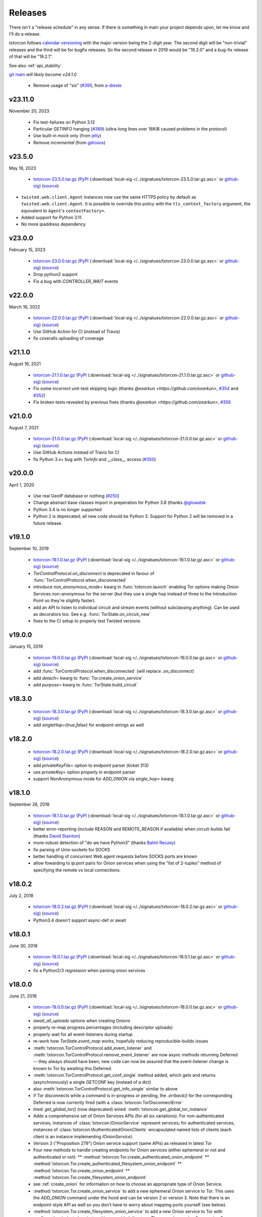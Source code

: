 .. _releases:

Releases
========

There isn't a "release schedule" in any sense. If there is something
in main your project depends upon, let me know and I'll do a
release.

txtorcon follows `calendar versioning <http://calver.org/>`_ with the
major version being the 2-digit year. The second digit will be
"non-trivial" releases and the third will be for bugfix releases. So
the second release in 2019 would be "19.2.0" and a bug-fix release of
that will be "19.2.1".

See also :ref:`api_stability`.

`git main <https://github.com/meejah/txtorcon>`_ *will likely become v24.1.0*

 * Remove usage of "six" (`#395 <https://github.com/meejah/txtorcon/issues/395>`_,
   from `a-dieste <https://github.com/a-detiste>`_


v23.11.0
--------

November 20, 2023

 * Fix test-failures on Python 3.12
 * Particular GETINFO hanging (`#389 <https://github.com/meejah/txtorcon/issues/389>`_)
   (ultra-long lines over 16KiB caused problems in the protocol)
 * Use built-in `mock` only (from `jelly <https://github.com/jelly>`_)
 * Remove `incremental` (from `gdrosos <https://github.com/gdrosos>`_)


v23.5.0
-------

May 18, 2023

 * `txtorcon-23.5.0.tar.gz <http://fjblvrw2jrxnhtg67qpbzi45r7ofojaoo3orzykesly2j3c2m3htapid.onion/txtorcon-23.5.0.tar.gz>`_ (`PyPI <https://pypi.python.org/pypi/txtorcon/23.5.0>`_ (:download:`local-sig </../signatues/txtorcon-23.5.0.tar.gz.asc>` or `github-sig <https://github.com/meejah/txtorcon/blob/main/signatues/txtorcon-23.5.0.tar.gz.asc?raw=true>`_) (`source <https://github.com/meejah/txtorcon/archive/v23.5.0.tar.gz>`_)
* ``twisted.web.client.Agent`` instances now use the same HTTPS policy by default as ``twisted.web.client.Agent``.
  It is possible to override this policy with the ``tls_context_factory`` argument, the equivalent to ``Agent``'s ``contextFactory=``.
* Added support for Python 3.11.
* No more ipaddress dependency


v23.0.0
-------

February 15, 2023

 * `txtorcon-23.0.0.tar.gz <http://fjblvrw2jrxnhtg67qpbzi45r7ofojaoo3orzykesly2j3c2m3htapid.onion/txtorcon-23.0.0.tar.gz>`_ (`PyPI <https://pypi.python.org/pypi/txtorcon/23.0.0>`_ (:download:`local-sig </../signatues/txtorcon-23.0.0.tar.gz.asc>` or `github-sig <https://github.com/meejah/txtorcon/blob/main/signatues/txtorcon-23.0.0.tar.gz.asc?raw=true>`_) (`source <https://github.com/meejah/txtorcon/archive/v23.0.0.tar.gz>`_)
 * Drop python2 support
 * Fix a bug with `CONTROLLER_WAIT` events


v22.0.0
-------

March 16, 2022

 * `txtorcon-22.0.0.tar.gz <http://fjblvrw2jrxnhtg67qpbzi45r7ofojaoo3orzykesly2j3c2m3htapid.onion/txtorcon-22.0.0.tar.gz>`_ (`PyPI <https://pypi.python.org/pypi/txtorcon/22.0.0>`_ (:download:`local-sig </../signatues/txtorcon-22.0.0.tar.gz.asc>` or `github-sig <https://github.com/meejah/txtorcon/blob/main/signatues/txtorcon-22.0.0.tar.gz.asc?raw=true>`_) (`source <https://github.com/meejah/txtorcon/archive/v22.0.0.tar.gz>`_)
 * Use GitHub Action for CI (instead of Travis)
 * fix coveralls uploading of coverage


v21.1.0
-------

August 16, 2021

 * `txtorcon-21.1.0.tar.gz <http://fjblvrw2jrxnhtg67qpbzi45r7ofojaoo3orzykesly2j3c2m3htapid.onion/txtorcon-21.1.0.tar.gz>`_ (`PyPI <https://pypi.python.org/pypi/txtorcon/21.1.0>`_ (:download:`local-sig </../signatues/txtorcon-21.1.0.tar.gz.asc>` or `github-sig <https://github.com/meejah/txtorcon/blob/main/signatues/txtorcon-21.1.0.tar.gz.asc?raw=true>`_) (`source <https://github.com/meejah/txtorcon/archive/v21.1.0.tar.gz>`_)
 * Fix some incorrect unit-test skipping logic (thanks `@exarkun <https://github.com/exarkun>`, `#354 <https://github.com/meejah/txtorcon/issues/354>`_ and `#352 <https://github.com/meejah/txtorcon/issues/352>`_)
 * Fix broken tests revealed by previous fixes (thanks `@exarkun <https://github.com/exarkun>`, `#356 <https://github.com/meejah/txtorcon/issues/356>`_


v21.0.0
-------

August 7, 2021

 * `txtorcon-21.0.0.tar.gz <http://fjblvrw2jrxnhtg67qpbzi45r7ofojaoo3orzykesly2j3c2m3htapid.onion/txtorcon-21.0.0.tar.gz>`_ (`PyPI <https://pypi.python.org/pypi/txtorcon/21.0.0>`_ (:download:`local-sig </../signatues/txtorcon-21.0.0.tar.gz.asc>` or `github-sig <https://github.com/meejah/txtorcon/blob/main/signatues/txtorcon-21.0.0.tar.gz.asc?raw=true>`_) (`source <https://github.com/meejah/txtorcon/archive/v21.0.0.tar.gz>`_)
 * Use GitHub Actions instead of Travis for CI
 * fix Python 3.x+ bug with `TorInfo` and `__class__` access (`#350 <https://github.com/meejah/txtorcon/issues/350>`_)


v20.0.0
-------

April 1, 2020

 * Use real GeoIP database or nothing (`#250 <https://github.com/meejah/txtorcon/issues/250>`_)
 * Change abstract base classes import in preperation for Python 3.8 (thanks `@glowatsk <https://github.com/glowatsk>`_
 * Python 3.4 is no longer supported
 * Python 2 is deprecated; all new code should be Python 3. Support
   for Python 2 will be removed in a future release.


v19.1.0
-------

September 10, 2019

 * `txtorcon-19.1.0.tar.gz <http://fjblvrw2jrxnhtg67qpbzi45r7ofojaoo3orzykesly2j3c2m3htapid.onion/txtorcon-19.1.0.tar.gz>`_ (`PyPI <https://pypi.python.org/pypi/txtorcon/19.1.0>`_ (:download:`local-sig </../signatues/txtorcon-19.1.0.tar.gz.asc>` or `github-sig <https://github.com/meejah/txtorcon/blob/main/signatues/txtorcon-19.1.0.tar.gz.asc?raw=true>`_) (`source <https://github.com/meejah/txtorcon/archive/v19.1.0.tar.gz>`_)

 * `TorControlProtocol.on_disconnect` is deprecated in favour of
   :func:`TorControlProtocol.when_disconnected`
 * introduce `non_anonymous_mode=` kwarg in :func:`txtorcon.launch`
   enabling Tor options making Onion Services non-anonymous for the
   server (but they use a single hop instead of three to the
   Introduction Point so they're slightly faster).
 * add an API to listen to individual circuit and stream events
   (without subclassing anything). Can be used as decorators too.
   See e.g. :func:`TorState.on_circuit_new`
 * fixes to the CI setup to properly test Twisted versions


v19.0.0
-------

January 15, 2019

 * `txtorcon-19.0.0.tar.gz <http://fjblvrw2jrxnhtg67qpbzi45r7ofojaoo3orzykesly2j3c2m3htapid.onion/txtorcon-19.0.0.tar.gz>`_ (`PyPI <https://pypi.python.org/pypi/txtorcon/19.0.0>`_ (:download:`local-sig </../signatues/txtorcon-19.0.0.tar.gz.asc>` or `github-sig <https://github.com/meejah/txtorcon/blob/main/signatues/txtorcon-19.0.0.tar.gz.asc?raw=true>`_) (`source <https://github.com/meejah/txtorcon/archive/v19.0.0.tar.gz>`_)
 * add :func:`TorControlProtocol.when_disconnected` (will replace `.on_disconnect`)
 * add `detach=` kwarg to :func:`Tor.create_onion_service`
 * add `purpose=` kwarg to :func:`TorState.build_circuit`


v18.3.0
-------

 * `txtorcon-18.3.0.tar.gz <http://fjblvrw2jrxnhtg67qpbzi45r7ofojaoo3orzykesly2j3c2m3htapid.onion/txtorcon-18.3.0.tar.gz>`_ (`PyPI <https://pypi.python.org/pypi/txtorcon/18.3.0>`_ (:download:`local-sig </../signatues/txtorcon-18.3.0.tar.gz.asc>` or `github-sig <https://github.com/meejah/txtorcon/blob/main/signatues/txtorcon-18.3.0.tar.gz.asc?raw=true>`_) (`source <https://github.com/meejah/txtorcon/archive/v18.3.0.tar.gz>`_)
 * add `singleHop={true,false}` for endpoint-strings as well


v18.2.0
-------

 * `txtorcon-18.2.0.tar.gz <http://fjblvrw2jrxnhtg67qpbzi45r7ofojaoo3orzykesly2j3c2m3htapid.onion/txtorcon-18.2.0.tar.gz>`_ (`PyPI <https://pypi.python.org/pypi/txtorcon/18.2.0>`_ (:download:`local-sig </../signatues/txtorcon-18.2.0.tar.gz.asc>` or `github-sig <https://github.com/meejah/txtorcon/blob/main/signatues/txtorcon-18.2.0.tar.gz.asc?raw=true>`_) (`source <https://github.com/meejah/txtorcon/archive/v18.2.0.tar.gz>`_)
 * add `privateKeyFile=` option to endpoint parser (ticket 313)
 * use `privateKey=` option properly in endpoint parser
 * support `NonAnonymous` mode for `ADD_ONION` via `single_hop=` kwarg


v18.1.0
-------

September 26, 2018

 * `txtorcon-18.1.0.tar.gz <http://fjblvrw2jrxnhtg67qpbzi45r7ofojaoo3orzykesly2j3c2m3htapid.onion/txtorcon-18.1.0.tar.gz>`_ (`PyPI <https://pypi.python.org/pypi/txtorcon/18.1.0>`_ (:download:`local-sig </../signatues/txtorcon-18.1.0.tar.gz.asc>` or `github-sig <https://github.com/meejah/txtorcon/blob/main/signatues/txtorcon-18.1.0.tar.gz.asc?raw=true>`_) (`source <https://github.com/meejah/txtorcon/archive/v18.1.0.tar.gz>`_)
 * better error-reporting (include REASON and REMOTE_REASON if
   available) when circuit-builds fail (thanks `David Stainton
   <https://github.com/david415>`_)
 * more-robust detection of "do we have Python3" (thanks `Balint
   Reczey <https://github.com/rbalint>`_)
 * fix parsing of Unix-sockets for SOCKS
 * better handling of concurrent Web agent requests before SOCKS ports
   are known
 * allow fowarding to ip:port pairs for Onion services when using the
   "list of 2-tuples" method of specifying the remote vs local
   connections.


v18.0.2
-------

July 2, 2018

 * `txtorcon-18.0.2.tar.gz <http://fjblvrw2jrxnhtg67qpbzi45r7ofojaoo3orzykesly2j3c2m3htapid.onion/txtorcon-18.0.2.tar.gz>`_ (`PyPI <https://pypi.python.org/pypi/txtorcon/18.0.2>`_ (:download:`local-sig </../signatues/txtorcon-18.0.2.tar.gz.asc>` or `github-sig <https://github.com/meejah/txtorcon/blob/main/signatues/txtorcon-18.0.2.tar.gz.asc?raw=true>`_) (`source <https://github.com/meejah/txtorcon/archive/v18.0.2.tar.gz>`_)
 * Python3.4 doesn't support async-def or await


v18.0.1
-------

June 30, 2018

 * `txtorcon-18.0.1.tar.gz <http://fjblvrw2jrxnhtg67qpbzi45r7ofojaoo3orzykesly2j3c2m3htapid.onion/txtorcon-18.0.1.tar.gz>`_ (`PyPI <https://pypi.python.org/pypi/txtorcon/18.0.1>`_ (:download:`local-sig </../signatues/txtorcon-18.0.1.tar.gz.asc>` or `github-sig <https://github.com/meejah/txtorcon/blob/main/signatues/txtorcon-18.0.1.tar.gz.asc?raw=true>`_) (`source <https://github.com/meejah/txtorcon/archive/v18.0.1.tar.gz>`_)
 * fix a Python2/3 regression when parsing onion services


v18.0.0
-------

June 21, 2018

 * `txtorcon-18.0.0.tar.gz <http://fjblvrw2jrxnhtg67qpbzi45r7ofojaoo3orzykesly2j3c2m3htapid.onion/txtorcon-18.0.0.tar.gz>`_ (`PyPI <https://pypi.python.org/pypi/txtorcon/18.0.0>`_ (:download:`local-sig </../signatues/txtorcon-18.0.0.tar.gz.asc>` or `github-sig <https://github.com/meejah/txtorcon/blob/main/signatues/txtorcon-18.0.0.tar.gz.asc?raw=true>`_) (`source <https://github.com/meejah/txtorcon/archive/v18.0.0.tar.gz>`_)

 * `await_all_uploads` options when creating Onions
 * properly re-map progress percentages (including descriptor uploads)
 * properly wait for all event-listeners during startup
 * re-work how `TorState.event_map` works, hopefully reducing
   reproducible-builds issues
 * :meth:`txtorcon.TorControlProtocol.add_event_listener` and
   :meth:`txtorcon.TorControlProtocol.remove_event_listener` are now
   async methods returning Deferred -- they always should have been; new
   code can now be assured that the event-listener change is known to Tor
   by awaiting this Deferred.
 * :meth:`txtorcon.TorControlProtocol.get_conf_single` method added, which
   gets and returns (asynchronously) a single GETCONF key (instead of a dict)
 * also :meth:`txtorcon.TorControlProtocol.get_info_single` similar to above
 * if Tor disconnects while a command is in-progress or pending, the
   `.errback()` for the corresponding Deferred is now correctly fired
   (with a :class:`txtorcon.TorDisconnectError`

 * tired: `get_global_tor()` (now deprecated)
   wired: :meth:`txtorcon.get_global_tor_instance`

 * Adds a comprehensive set of Onion Services APIs (for all six
   variations). For non-authenticated services, instances of
   :class:`txtorcon.IOnionService` represent services; for
   authenticated services, instances of
   :class:`txtorcon.IAuthenticatedOnionClients` encapsulated named
   lists of clients (each client is an instance implementing
   `IOnionService`).
 * Version 3 ("Proposition 279") Onion service support (same APIs) as
   released in latest Tor
 * Four new methods to handle creating endpoints for Onion services
   (either ephemeral or not and authenticated or not):
   ** :method:`txtorcon.Tor.create_authenticated_onion_endpoint`
   ** :method:`txtorcon.Tor.create_authenticated_filesystem_onion_endpoint`
   ** :method:`txtorcon.Tor.create_onion_endpoint`
   ** :method:`txtorcon.Tor.create_filesystem_onion_endpoint`
 * see :ref:`create_onion` for information on how to choose an
   appropriate type of Onion Service.

 * :method:`txtorcon.Tor.create_onion_service` to add a new ephemeral
   Onion service to Tor. This uses the `ADD_ONION` command under the
   hood and can be version 2 or version 3. Note that there is an
   endpoint-style API as well so you don't have to worry about mapping
   ports yourself (see below).
 * :method:`txtorcon.Tor.create_filesystem_onion_service` to add a new
   Onion service to Tor with configuration (private keys) stored in a
   provided directory. These can be version 2 or version 3
   services. Note that there is an endpoint-style API as well so you
   don't have to worry about mapping ports yourself (see below).

 * Additional APIs to make visiting authenticated Onion services as a
   client easier:

 * :method:`txtorcon.Tor.add_onion_authentication` will add a
   client-side Onion service authentication token. If you add a token
   for a service which already has a token, it is an error if they
   don't match. This corresponds to `HidServAuth` lines in torrc.
 * :method:`txtorcon.Tor.remove_onion_authentication` will remove a
   previously added client-side Onion service authentication
   token. Fires with True if such a token existed and was removed or
   False if no existing token was found.
 * :method:`txtorcon.Tor.onion_authentication` (Python3 only) an async
   context-manager that adds and removes an Onion authentication token
   (i.e. adds in on `__aenter__` and removes it on `__aexit__`).
 * onion services support listening on Unix paths.
 * make sure README renders on Warehouse/PyPI


v0.20.0
-------

February 22, 2018

 * `txtorcon-0.20.0.tar.gz <http://fjblvrw2jrxnhtg67qpbzi45r7ofojaoo3orzykesly2j3c2m3htapid.onion/txtorcon-0.20.0.tar.gz>`_ (`PyPI <https://pypi.python.org/pypi/txtorcon/0.20.0>`_ (:download:`local-sig </../signatues/txtorcon-0.20.0.tar.gz.asc>` or `github-sig <https://github.com/meejah/txtorcon/blob/main/signatues/txtorcon-0.20.0.tar.gz.asc?raw=true>`_) (`source <https://github.com/meejah/txtorcon/archive/v0.20.0.tar.gz>`_)

 * doc fixes from `hotelzululima <https://twitter.com/hotelzululima>`_
 * fix endpoints so `.connect` on them works properly more than once
   from `Brian Warner <https://github.com/warner>`_
 * allow a `CertificateOptions` to be passed as `tls=` to endpoints
 * add method :func:`txtorcon.Tor.is_ready`
 * add method :func:`txtorcon.Tor.become_ready`
 * fix handling of certain defaults (`*PortLines` and friends)
 * fix last router (usually) missing with (new) `MicroDescriptorParser`
 * use OnionOO via Onion service `tgel7v4rpcllsrk2.onion` for :func:`txtorcon.Router.get_onionoo_details`
 * fix parsing of Router started-times
 * `Issue 255 <https://github.com/meejah/txtorcon/issues/255>`_ removed routers now deleted following NEWCONSENSUS
 * `Issue 279 <https://github.com/meejah/txtorcon/issues/279>`_ remember proxy endpoint


v0.19.3
-------

May 24, 2017

 * `txtorcon-0.19.3.tar.gz <http://fjblvrw2jrxnhtg67qpbzi45r7ofojaoo3orzykesly2j3c2m3htapid.onion/txtorcon-0.19.3.tar.gz>`_ (`PyPI <https://pypi.python.org/pypi/txtorcon/0.19.3>`_ (:download:`local-sig </../signatues/txtorcon-0.19.3.tar.gz.asc>` or `github-sig <https://github.com/meejah/txtorcon/blob/main/signatues/txtorcon-0.19.3.tar.gz.asc?raw=true>`_) (`source <https://github.com/meejah/txtorcon/archive/v0.19.3.tar.gz>`_)

 * Incorrect parsing of SocksPort options (see `Issue 237 <https://github.com/meejah/txtorcon/issues/237>`_)


v0.19.2
-------

May 11, 2017

 * `txtorcon-0.19.2.tar.gz <http://fjblvrw2jrxnhtg67qpbzi45r7ofojaoo3orzykesly2j3c2m3htapid.onion/txtorcon-0.19.2.tar.gz>`_ (`PyPI <https://pypi.python.org/pypi/txtorcon/0.19.2>`_ (:download:`local-sig </../signatues/txtorcon-0.19.2.tar.gz.asc>` or `github-sig <https://github.com/meejah/txtorcon/blob/main/signatues/txtorcon-0.19.2.tar.gz.asc?raw=true>`_) (`source <https://github.com/meejah/txtorcon/archive/v0.19.2.tar.gz>`_)

 * Work around a bug in `incremental` (see `Issue 233 <https://github.com/meejah/txtorcon/issues/233>`_)
 * Fix for `Issue 190 <https://github.com/meejah/txtorcon/issues/190>`_ from Felipe Dau.
 * add :meth:`txtorcon.Circuit.when_built`.


v0.19.1
-------

April 26, 2017

 * `txtorcon-0.19.1.tar.gz <http://fjblvrw2jrxnhtg67qpbzi45r7ofojaoo3orzykesly2j3c2m3htapid.onion/txtorcon-0.19.1.tar.gz>`_ (`PyPI <https://pypi.python.org/pypi/txtorcon/0.19.1>`_ (:download:`local-sig </../signatues/txtorcon-0.19.1.tar.gz.asc>` or `github-sig <https://github.com/meejah/txtorcon/blob/main/signatues/txtorcon-0.19.1.tar.gz.asc?raw=true>`_) (`source <https://github.com/meejah/txtorcon/archive/v0.19.1.tar.gz>`_)

 * Fix a regression in ``launch_tor``, see `Issue 227 <https://github.com/meejah/txtorcon/issues/227>`_


v0.19.0
-------

April 20, 2017

 * `txtorcon-0.19.0.tar.gz <http://fjblvrw2jrxnhtg67qpbzi45r7ofojaoo3orzykesly2j3c2m3htapid.onion/txtorcon-0.19.0.tar.gz>`_ (`PyPI <https://pypi.python.org/pypi/txtorcon/0.19.0>`_ (:download:`local-sig </../signatues/txtorcon-0.19.0.tar.gz.asc>` or `github-sig <https://github.com/meejah/txtorcon/blob/main/signatues/txtorcon-0.19.0.tar.gz.asc?raw=true>`_) (`source <https://github.com/meejah/txtorcon/archive/v0.19.0.tar.gz>`_)

 * Full Python3 support
 * Drop `txsocksx` and use a custom implementation (this also
   implements the custom Tor SOCKS5 methods RESOLVE and RESOLVE_PTR
 * Drop support for older Twisted releases (12, 13 and 14 are no
   longer supported).
 * Add a top-level API object, :class:`txtorcon.Tor` that abstracts a
   running Tor. Instances of this class are created with
   :meth:`txtorcon.connect` or :meth:`txtorcon.launch`. These
   instances are intended to be "the" high-level API and most users
   shouldn't need anything else.
 * Integrated support for `twisted.web.client.Agent`, baked into
   :class:`txtorcon.Tor`. This allows simple, straightforward use of
   treq_ or "raw" `twisted.web.client` for making client-type Web
   requests via Tor. Automatically handles configuration of SOCKS
   ports. See :meth:`txtorcon.Tor.web_agent`
 * new high-level API for putting streams on specific Circuits. This
   adds :meth:`txtorcon.Circuit.stream_via` and
   :meth:`txtorcon.Circuit.web_agent` methods that work the same as
   the "Tor" equivalent methods except they use a specific
   circuit. This makes :meth:`txtorcon.TorState.set_attacher` the
   "low-level" / "expert" interface. Most users should only need the
   new API.
 * big revamp / re-write of the documentation, including the new
   `Programming Guide
   <https://txtorcon.readthedocs.io/en/latest/guide.html>`_
 * `Issue 203 <https://github.com/meejah/txtorcon/issues/203>`_
 * new helper: :meth:`txtorcon.Router.get_onionoo_details`_
 * new helper: :func:`txtorcon.util.create_tbb_web_headers`_
 * `Issue 72 <https://github.com/meejah/txtorcon/issues/72>`_
 * `Felipe Dau <https://github.com/felipedau>`_ added specific
   `SocksError` subclasses for all the available SOCKS5 errors.
 * (more) Python3 fixes from `rodrigc <https://github.com/rodrigc>`_

.. _Automat: https://github.com/glyph/automat
.. _treq: https://pypi.python.org/pypi/treq


v0.18.0
-------

January 11, 2017

 * `txtorcon-0.18.0.tar.gz <http://fjblvrw2jrxnhtg67qpbzi45r7ofojaoo3orzykesly2j3c2m3htapid.onion/txtorcon-0.18.0.tar.gz>`_ (`PyPI <https://pypi.python.org/pypi/txtorcon/0.18.0>`_ (:download:`local-sig </../signatues/txtorcon-0.18.0.tar.gz.asc>` or `github-sig <https://github.com/meejah/txtorcon/blob/main/signatues/txtorcon-0.18.0.tar.gz.asc?raw=true>`_) (`source <https://github.com/meejah/txtorcon/archive/v0.18.0.tar.gz>`_)
 * `issue 200 <https://github.com/meejah/txtorcon/issues/200>`_: better feedback if the cookie data can't be read


v0.17.0
-------

*October 4, 2016*

 * `txtorcon-0.17.0.tar.gz <http://fjblvrw2jrxnhtg67qpbzi45r7ofojaoo3orzykesly2j3c2m3htapid.onion/txtorcon-0.17.0.tar.gz>`_ (`PyPI <https://pypi.python.org/pypi/txtorcon/0.17.0>`_ (:download:`local-sig </../signatues/txtorcon-0.17.0.tar.gz.asc>` or `github-sig <https://github.com/meejah/txtorcon/blob/main/signatues/txtorcon-0.17.0.tar.gz.asc?raw=true>`_) (`source <https://github.com/meejah/txtorcon/archive/v0.17.0.tar.gz>`_)
 * `issue 187 <https://github.com/meejah/txtorcon/issues/187>`_: fix unix-socket control endpoints
 * sometimes mapping streams to hostnames wasn't working properly
 * backwards-compatibility API for `socks_hostname` was incorrectly named


v0.16.1
-------

*August 31, 2016*

 * `txtorcon-0.16.1.tar.gz <http://fjblvrw2jrxnhtg67qpbzi45r7ofojaoo3orzykesly2j3c2m3htapid.onion/txtorcon-0.16.1.tar.gz>`_ (`PyPI <https://pypi.python.org/pypi/txtorcon/0.16.1>`_ (:download:`local-sig </../signatues/txtorcon-0.16.1.tar.gz.asc>` or `github-sig <https://github.com/meejah/txtorcon/blob/main/signatues/txtorcon-0.16.1.tar.gz.asc?raw=true>`_) (`source <https://github.com/meejah/txtorcon/archive/v0.16.1.tar.gz>`_)
 * `issue 172 <https://github.com/meejah/txtorcon/issues/172>`_: give `TorProcessProtocol` a `.quit` method
 * `issue 181 <https://github.com/meejah/txtorcon/issues/181>`_: enable SOCKS5-over-unix-sockets for TorClientEndpoint (thanks to `david415 <https://github.com/david415>`_


v0.16.0
-------

 * there wasn't one, `because reasons <https://github.com/meejah/txtorcon/commit/e4291c01ff223d3cb7774437cafa2f06ca195bcf>`_.


v0.15.1
-------

 * `txtorcon-0.15.1.tar.gz <http://fjblvrw2jrxnhtg67qpbzi45r7ofojaoo3orzykesly2j3c2m3htapid.onion/txtorcon-0.15.1.tar.gz>`_ (`PyPI <https://pypi.python.org/pypi/txtorcon/0.15.1>`_ (:download:`local-sig </../signatues/txtorcon-0.15.1.tar.gz.asc>` or `github-sig <https://github.com/meejah/txtorcon/blob/main/signatues/txtorcon-0.15.1.tar.gz.asc?raw=true>`_) (`source <https://github.com/meejah/txtorcon/archive/v0.15.1.tar.gz>`_)
 * fix `issue 179 <https://github.com/meejah/txtorcon/issues/179>`_ with `Circuit.age`.


v0.15.0
-------

*July 26, 2016*

 * `txtorcon-0.15.0.tar.gz <http://fjblvrw2jrxnhtg67qpbzi45r7ofojaoo3orzykesly2j3c2m3htapid.onion/txtorcon-0.15.0.tar.gz>`_ (`PyPI <https://pypi.python.org/pypi/txtorcon/0.15.0>`_ (:download:`local-sig </../signatues/txtorcon-0.15.0.tar.gz.asc>` or `github-sig <https://github.com/meejah/txtorcon/blob/main/signatues/txtorcon-0.15.0.tar.gz.asc?raw=true>`_) (`source <https://github.com/meejah/txtorcon/archive/v0.15.0.tar.gz>`_)
 * added support for NULL control-port-authentication which is often
   appropriate when used with a UNIX domain socket
 * switched to `ipaddress
   <https://docs.python.org/3/library/ipaddress.html>`_ instead of
   Google's ``ipaddr``; the API should be the same from a user
   perspective but **packagers and tutorials** will want to change
   their instructions slightly (``pip install ipaddress`` or ``apt-get
   install python-ipaddress`` are the new ways).
 * support the new ADD_ONION and DEL_ONION "ephemeral hidden services"
   commands in TorConfig
 * a first stealth-authentication implementation (for "normal" hidden
   services, not ephemeral)
 * bug-fix from `david415 <https://github.com/david415>`_ to raise
   ConnectionRefusedError instead of StopIteration when running out of
   SOCKS ports.
 * new feature from `david415 <https://github.com/david415>`_ adding a
   ``build_timeout_circuit`` method which provides a Deferred that
   callbacks only when the circuit is completely built and errbacks if
   the provided timeout expires. This is useful because
   :meth:`txtorcon.TorState.build_circuit` callbacks as soon as a Circuit
   instance can be provided (and then you'd use
   :meth:`txtorcon.Circuit.when_built` to find out when it's done building).
 * new feature from `coffeemakr <https://github.com/coffeemakr>`_
   falling back to password authentication if cookie authentication
   isn't available (or fails, e.g. because the file isn't readable).
 * both TorState and TorConfig now have a ``.from_protocol`` class-method.
 * spec-compliant string-un-escaping from `coffeemakr <https://github.com/coffeemakr>`_
 * a proposed new API: :meth:`txtorcon.connect`
 * fix `issue 176 <https://github.com/meejah/txtorcon/issues/176>`_


v0.14.2
-------

*December 2, 2015*

 * `txtorcon-0.14.2.tar.gz <http://fjblvrw2jrxnhtg67qpbzi45r7ofojaoo3orzykesly2j3c2m3htapid.onion/txtorcon-0.14.2.tar.gz>`_ (`PyPI <https://pypi.python.org/pypi/txtorcon/0.14.2>`_ (:download:`local-sig </../signatues/txtorcon-0.14.2.tar.gz.asc>` or `github-sig <https://github.com/meejah/txtorcon/blob/main/signatues/txtorcon-0.14.2.tar.gz.asc?raw=true>`_) (`source <https://github.com/meejah/txtorcon/archive/v0.14.2.tar.gz>`_)
 * compatibility for Twisted 15.5.0 (released on 0.14.x for `OONI <http://ooni.io/>`_)


v0.14.1
-------

*October 25, 2015*

 * subtle bug with ``.is_built`` on Circuit; changing the API (but
   with backwards-compatibility until 0.15.0 at least)


v0.14.0
-------

*September 26, 2015*

 * `txtorcon-0.14.0.tar.gz <http://fjblvrw2jrxnhtg67qpbzi45r7ofojaoo3orzykesly2j3c2m3htapid.onion/txtorcon-0.14.0.tar.gz>`_ (`PyPI <https://pypi.python.org/pypi/txtorcon/0.14.0>`_ (:download:`local-sig </../signatues/txtorcon-0.14.0.tar.gz.asc>` or `github-sig <https://github.com/meejah/txtorcon/blob/main/signatues/txtorcon-0.14.0.tar.gz.asc?raw=true>`_) (`source <https://github.com/meejah/txtorcon/archive/v0.14.0.tar.gz>`_)
 * :class:`txtorcon.interface.IStreamAttacher` handling was missing ``None`` and ``DO_NOT_ATTACH`` cases if a Deferred was returned.
 * add ``.is_built`` Deferred to :class:`txtorcon.Circuit` that gets `callback()`d when the circuit becomes BUILT
 * `david415 <https://github.com/david415>`_ ported his ``tor:``
   endpoint parser so now both client and server endpoints are
   supported. This means **any** Twisted program using endpoints can
   use Tor as a client. For example, to connect to txtorcon's Web site:
   ``ep = clientFromString("tor:fjblvrw2jrxnhtg67qpbzi45r7ofojaoo3orzykesly2j3c2m3htapid.onion:80")``.
   (In the future, I'd like to automatically launch Tor if required, too).
 * Python3 fixes from `isis <https://github.com/isislovecruft>`_ (note: needs Twisted 15.4.0+)


v0.13.0
-------

*May 10, 2015*

 * `txtorcon-0.13.0.tar.gz <http://fjblvrw2jrxnhtg67qpbzi45r7ofojaoo3orzykesly2j3c2m3htapid.onion/txtorcon-0.13.0.tar.gz>`_ (`PyPI <https://pypi.python.org/pypi/txtorcon/0.13.0>`_ (:download:`local-sig </../signatues/txtorcon-0.13.0.tar.gz.asc>` or `github-sig <https://github.com/meejah/txtorcon/blob/main/signatues/txtorcon-0.13.0.tar.gz.asc?raw=true>`_) (`source <https://github.com/meejah/txtorcon/archive/v0.13.0.tar.gz>`_)
 * support ``basic`` and ``stealth`` hidden service authorization, and parse ``client_keys`` files.
 * 2x speedup for TorState parsing (mostly by lazy-parsing timestamps)
 * can now parse ~75000 microdescriptors/second per core of 3.4GHz Xeon E3
 * ``launch_tor`` now doesn't use a temporary ``torrc`` (command-line options instead)
 * tons of pep8 cleanups
 * several improvements to hidden-service configuration from `sambuddhabasu1`_.
 * populated valid signals from ``GETINFO signals/names`` from `sambuddhabasu1`_.

.. _sambuddhabasu1: https://github.com/sammyshj


v0.12.0
-------

*February 3, 2015*

 * `txtorcon-0.12.0.tar.gz <http://fjblvrw2jrxnhtg67qpbzi45r7ofojaoo3orzykesly2j3c2m3htapid.onion/txtorcon-0.12.0.tar.gz>`_ (`PyPI <https://pypi.python.org/pypi/txtorcon/0.12.0>`_ (:download:`local-sig </../signatues/txtorcon-0.12.0.tar.gz.asc>` or `github-sig <https://github.com/meejah/txtorcon/blob/main/signatues/txtorcon-0.12.0.tar.gz.asc?raw=true>`_) (`source <https://github.com/meejah/txtorcon/archive/v0.12.0.tar.gz>`_)
 * doc, code and import cleanups from `Kali Kaneko <https://github.com/kalikaneko>`_
 * HiddenServiceDirGroupReadable support
 * Issue #80: honour ``ControlPort 0`` in incoming TorConfig
   instance. The caller owns both pieces: you have to figure out when
   it's bootstraped, and are responsible for killing it off.
 * Issue #88: clarify documentation and fix appending to some config lists
 * If GeoIP data isn't loaded in Tor, it sends protocol errors; if
   txtorcon also hasn't got GeoIP data, the queries for country-code
   fail; this error is now ignored.
 * **100% unit-test coverage!** (line coverage)
 * PyPy support (well, at least all tests pass)
 * TCP4HiddenServiceEndpoint now waits for descriptor upload before
   the ``listen()`` call does its callback (this means when using
   ``onion:`` endpoint strings, or any of the :doc:`endpoints APIs
   <txtorcon-endpoints>` your hidden service is 100% ready for action
   when you receive the callback)
 * ``TimeIntervalCommaList`` from Tor config supported
 * :class:`TorControlProtocol <txtorcon.TorControlProtocol>` now has a ``.all_routers`` member (a ``set()`` of all Routers)
 * documentation fix from `sammyshj <https://github.com/sammyshj>`_


v0.11.0
-------

*August 16, 2014*

 * September 6, 2015. bugfix release: `txtorcon-0.11.1.tar.gz <http://fjblvrw2jrxnhtg67qpbzi45r7ofojaoo3orzykesly2j3c2m3htapid.onion/txtorcon-0.11.1.tar.gz>`_ (`PyPI <https://pypi.python.org/pypi/txtorcon/0.11.1>`_ (:download:`local-sig </../signatues/txtorcon-0.11.1.tar.gz.asc>` or `github-sig <https://github.com/meejah/txtorcon/blob/main/signatues/txtorcon-0.11.1.tar.gz.asc?raw=true>`_) (`source <https://github.com/meejah/txtorcon/archive/v0.11.1.tar.gz>`_)
 * fixed Debian bug `797261 <https://bugs.debian.org/cgi-bin/bugreport.cgi?bug=797261>`_ causing 3 tests to fail
 * `txtorcon-0.11.0.tar.gz <http://fjblvrw2jrxnhtg67qpbzi45r7ofojaoo3orzykesly2j3c2m3htapid.onion/txtorcon-0.11.0.tar.gz>`_ (`PyPI <https://pypi.python.org/pypi/txtorcon/0.11.0>`_ (:download:`local-sig </../signatues/txtorcon-0.11.0.tar.gz.asc>` or `github-sig <https://github.com/meejah/txtorcon/blob/main/signatues/txtorcon-0.11.0.tar.gz.asc?raw=true>`_) (`source <https://github.com/meejah/txtorcon/archive/v0.11.0.tar.gz>`_) 
 * More control for ``launch_tor``: access stdout, stderr in real-time
   and control whether we kill Tor on and stderr output. See issue #79.
 * Warning about ``build_circuit`` being called without a guard first
   is now optional (default is still warn) (from arlolra_)
 * ``available_tcp_port()`` now in util (from arlolra_)
 * ``TorState`` now has a ``.routers_by_hash`` member (from arlolra_)

.. _arlolra: https://github.com/arlolra

v0.10.1
-------

*July 20, 2014*

 * `txtorcon-0.10.1.tar.gz <http://fjblvrw2jrxnhtg67qpbzi45r7ofojaoo3orzykesly2j3c2m3htapid.onion/txtorcon-0.10.1.tar.gz>`_ (`PyPI <https://pypi.python.org/pypi/txtorcon/0.10.1>`_ (:download:`local-sig </../signatues/txtorcon-0.10.1.tar.gz.asc>` or `github-sig <https://github.com/meejah/txtorcon/blob/main/signatues/txtorcon-0.10.1.tar.gz.asc?raw=true>`_) (`source <https://github.com/meejah/txtorcon/archive/v0.10.1.tar.gz>`_) 
 * fix bug incorrectly issuing RuntimeError in brief window of time on event-listeners
 * issue #78: Add tox tests and fix for Twisted 12.0.0 (and prior), as this is what Debian squeeze ships
 * issue #77: properly expand relative and tilde paths for ``hiddenServiceDir`` via endpoints


v0.10.0
-------

*June 15, 2014*

 * `txtorcon-0.10.0.tar.gz <http://fjblvrw2jrxnhtg67qpbzi45r7ofojaoo3orzykesly2j3c2m3htapid.onion/txtorcon-0.10.0.tar.gz>`_ (`PyPI <https://pypi.python.org/pypi/txtorcon/0.10.0>`_ (:download:`local-sig </../signatues/txtorcon-0.10.0.tar.gz.asc>` or `github-sig <https://github.com/meejah/txtorcon/blob/main/signatues/txtorcon-0.10.0.tar.gz.asc?raw=true>`_) (`source <https://github.com/meejah/txtorcon/archive/v0.10.0.tar.gz>`_)
 * In collaboration with `David Stainton <https://github.com/david415>`_ after a pull-request, we
   have endpoint parser plugins for Twisted! This means code like
   ``serverFromString("onion:80").listen(...)`` is enough to start a
   service.
 * The above **also** means that **any** endpoint-using Twisted program can immediately offer its TCP services via Hidden Service with **no code changes**.    For example, using Twisted Web to serve a WSGI web application would be simply: ``twistd web --port onion:80 --wsgi web.app``
 * switch to a slightly-modified `Alabaster Sphinx theme <https://github.com/bitprophet/alabaster>`_
 * added howtos to documentation


v0.9.2
------

*April 23, 2014*

 * `txtorcon-0.9.2.tar.gz <http://fjblvrw2jrxnhtg67qpbzi45r7ofojaoo3orzykesly2j3c2m3htapid.onion/txtorcon-0.9.2.tar.gz>`_ (:download:`local-sig </../signatues/txtorcon-0.9.2.tar.gz.asc>` or `github-sig <https://github.com/meejah/txtorcon/blob/main/signatues/txtorcon-0.9.2.tar.gz.asc?raw=true>`_) (`source <https://github.com/meejah/txtorcon/archive/v0.9.2.tar.gz>`_)
 * add ``on_disconnect`` callback for TorControlProtocol (no more monkey-patching Protocol API)
 * add ``age()`` method to Circuit
 * add ``time_created`` property to Circuit
 * don't incorrectly listen for NEWDESC events in TorState
 * add ``.flags`` dict to track flags in Circuit, Stream
 * ``build_circuit()`` can now take hex IDs (as well as Router instances)
 * add ``unique_name`` property to Router (returns the hex id, unless ``Named`` then return name)
 * add ``location`` property to Router
 * ``TorState.close_circuit`` now takes either a Circuit ID or Circuit instance
 * ``TorState.close_stream`` now takes either a Stream ID or Stream instance
 * support both GeoIP API versions
 * more test-coverage
 * small patch from `enriquefynn <https://github.com/enriquefynn>`_ improving ``tor`` binary locating
 * strip OK lines in TorControlProtocol (see `issue #8 <https://github.com/meejah/txtorcon/issues/8>`_)
 * use TERM not KILL when Tor launch times out (see `issue #68 <https://github.com/meejah/txtorcon/pull/68>`_) from ``hellais``


v0.9.1
------

*January 20, 2014*

 * `txtorcon-0.9.1.tar.gz <http://fjblvrw2jrxnhtg67qpbzi45r7ofojaoo3orzykesly2j3c2m3htapid.onion/txtorcon-0.9.1.tar.gz>`_ (:download:`local-sig </../signatues/txtorcon-0.9.1.tar.gz.asc>` or `github-sig <https://github.com/meejah/txtorcon/blob/main/signatues/txtorcon-0.9.1.tar.gz.asc?raw=true>`_) (`source <https://github.com/meejah/txtorcon/archive/v0.9.1.tar.gz>`_)
 * put test/ directory at the top level
 * using "`coverage <http://nedbatchelder.com/code/coverage/>`_" tool instead of custom script
 * using `coveralls.io <https://coveralls.io/r/meejah/txtorcon>`_ and `travis-ci <https://travis-ci.org/meejah/txtorcon>`_ for test coverage and continuous integration
 * `issue #56 <https://github.com/meejah/txtorcon/issues/56>`_: added Circuit.close() and Stream.close() starting from aagbsn's patch
 * parsing issues with multi-line keyword discovered and resolved
 * preserve router nicks from long-names if consensus lacks an entry (e.g. bridges)
 * using `Twine <https://github.com/dstufft/twine>`_ for releases
 * `Wheel <http://wheel.readthedocs.org/en/latest/>`_ release now also available
 * `issue #57 <https://github.com/meejah/txtorcon/issues/57>`_: "python setup.py develop" now supported
 * `issue #59 <https://github.com/meejah/txtorcon/pull/59>`_: if tor_launch() times out, Tor is properly killed (starting with pull-request from Ryman)
 * experimental docker.io-based tests (for HS listening, and tor_launch() timeouts)
 * `issue #55 <https://github.com/meejah/txtorcon/issues/55>`_: pubkey link on readthedocs
 * `issue #63 <https://github.com/meejah/txtorcon/issues/55>`_
 * clean up GeoIP handling, and support pygeoip both pre and post 0.3
 * slightly improve unit-test coverage (now at 97%, 61 lines of 2031 missing)
 * added a `Walkthrough <walkthrough.html>`_ to the documentation


v0.8.2
------

*November 22, 2013*

 * `txtorcon-0.8.2.tar.gz <http://fjblvrw2jrxnhtg67qpbzi45r7ofojaoo3orzykesly2j3c2m3htapid.onion/txtorcon-0.8.2.tar.gz>`_ (:download:`local-sig </../signatues/txtorcon-0.8.2.tar.gz.asc>` or `github-sig <https://github.com/meejah/txtorcon/blob/main/signatues/txtorcon-0.8.2.tar.gz.asc?raw=true>`_) (`source <https://github.com/meejah/txtorcon/archive/v0.8.2.tar.gz>`_)
 * ensure hidden service server-side endpoints listen only on 127.0.0.1


v0.8.1
------

*May 13, 2013*

 * `txtorcon-0.8.1.tar.gz <http://fjblvrw2jrxnhtg67qpbzi45r7ofojaoo3orzykesly2j3c2m3htapid.onion/txtorcon-0.8.1.tar.gz>`_ (:download:`local-sign </../signatues/txtorcon-0.8.1.tar.gz.sig>` or `github-sig <https://github.com/meejah/txtorcon/blob/main/signatues/txtorcon-0.8.1.tar.gz.sig?raw=true>`_) (`source <https://github.com/meejah/txtorcon/archive/v0.8.1.tar.gz>`_)
 * fixed improper import in setup.py preventing 0.8.0 from installing
 * signatures with proper subkey this time
 * Proper file-flushing in tests and PyPy fixes from Lukas Lueg
 * docs build issue from isis

v0.8.0
------

*April 11, 2013* (actually uploaded May 11)

 * **Please use 0.8.1; this won't install due to import problem in setup.py (unless you have pypissh).**
 * following `semantic versioning <http://semver.org/>`_;
 * slight **API change** :meth:`.ICircuitListener.circuit_failed`, :meth:`~.ICircuitListener.circuit_closed` and :meth:`.IStreamListener.stream_failed`, :meth:`~.IStreamListener.stream_closed` and :meth:`~.IStreamListener.stream_detach` all now include any keywords in the notification method (some of these lacked flags, or only included some) (`issue #18 <https://github.com/meejah/txtorcon/issues/18>`_);
 * launch_tor() can take a timeout (starting with a patch from hellais);
 * cleanup from aagbsn;
 * more test coverage;
 * run tests cleanly without graphviz (from lukaslueg);
 * `issue #26 <https://github.com/meejah/txtorcon/issues/26>`_ fix from lukaslueg;
 * pep8 and whitespace targets plus massive cleanup (now pep8 clean, from lukaslueg);
 * `issue #30 <https://github.com/meejah/txtorcon/issues/30>`_ fix reported by webmeister making ipaddr actually-optional;
 * example using synchronous web server (built-in SimpleHTTPServer) with txtorcon (from lukaslueg);
 * TorState can now create circuits without an explicit path;
 * passwords for non-cookie authenticated sessions use a password callback (that may return a Deferred) instead of a string (`issue #44 <https://github.com/meejah/txtorcon/issues/44>`_);
 * fixes for AddrMap in case `#8596 <https://trac.torproject.org/projects/tor/ticket/8596>`_ is implemented;

v0.7
----

*November 21, 2012*

 * `txtorcon-0.7.tar.gz <http://fjblvrw2jrxnhtg67qpbzi45r7ofojaoo3orzykesly2j3c2m3htapid.onion/txtorcon-0.7.tar.gz>`_ (:download:`local-sig <../signatues/txtorcon-0.7.tar.gz.sig>` or `github-sig <https://github.com/meejah/txtorcon/blob/main/signatues/txtorcon-0.7.tar.gz.sig?raw=true>`_) (`source <https://github.com/meejah/txtorcon/tarball/v0.7>`_)
 * `issue #20 <https://github.com/meejah/txtorcon/issues/20>`_ config object now hooked up correctly after launch_tor();
 * `patch <https://github.com/meejah/txtorcon/pull/22>`_ from hellais for properly handling data_dir given to TCPHiddenServiceEndpoint;
 * `.tac example <https://github.com/meejah/txtorcon/pull/19>`_ from mmaker;
 * allow TorConfig().hiddenservices.append(hs) to work properly with no attached protocol

v0.6
----

*October 10, 2012*

 * `txtorcon-0.6.tar.gz <http://fjblvrw2jrxnhtg67qpbzi45r7ofojaoo3orzykesly2j3c2m3htapid.onion/txtorcon-0.6.tar.gz>`_ (:download:`local-sig <../signatues/txtorcon-0.6.tar.gz.sig>` or `github-sig <https://github.com/meejah/txtorcon/blob/main/signatues/txtorcon-0.6.tar.gz.sig?raw=true>`_) (`source <https://github.com/meejah/txtorcon/tarball/v0.6>`_)
 * debian packaging (mmaker);
 * psutil fully gone;
 * *changed API* for launch_tor() to use TorConfig instead of args;
 * TorConfig.save() works properly with no connected Tor;
 * fix incorrect handling of 650 immediately after connect;
 * `pep8 compliance <http://www.python.org/dev/peps/pep-0008/>`_;
 * use assertEqual in tests;
 * messages with embdedded keywords work properly;
 * fix bug with setup.py + pip;
 * `issue #15 <https://github.com/meejah/txtorcon/issues/15>`_ reported along with patch by `Isis Lovecruft <https://github.com/isislovecruft>`_;
 * consolidate requirements (from `aagbsn <https://github.com/aagbsn>`_);
 * increased test coverage and various minor fixes;
 * https URIs for ReadTheDocs;

v0.5
----
June 20, 2012

 * `txtorcon-0.5.tar.gz <txtorcon-0.5.tar.gz>`_ (`txtorcon-0.5.tar.gz.sig <txtorcon-0.5.tar.gz.sig>`_) (`source <https://github.com/meejah/txtorcon/tarball/v0.5>`_)
 * remove psutil as a dependency, including from `util.process_from_address`

v0.4
----
June 6, 2012

 * `txtorcon-0.4.tar.gz <txtorcon-0.4.tar.gz>`_ (`txtorcon-0.4.tar.gz.sig <txtorcon-0.4.tar.gz.sig>`_)
 * remove built documentation from distribution; 
 * fix PyPI problems ("pip install txtorcon" now works)

v0.3
----
 * 0.3 was broken when released (docs couldn't build).

v0.2
----
June 1, 2012

 * `txtorcon-0.2.tar.gz <txtorcon-0.2.tar.gz>`_ (`txtorcon-0.2.tar.gz.sig <txtorcon-0.2.tar.gz.sig>`_)
 * incremental parsing;
 * faster TorState startup;
 * SAFECOOKIE support;
 * several bug fixes;
 * options to `circuit_failure_rates.py` example to make it actually-useful;
 * include built documentation + sources in tarball;
 * include tests in tarball;
 * improved logging;
 * patches from `mmaker <https://github.com/mmaker>`_ and `kneufeld <https://github.com/kneufeld>`_;

v0.1
----
march, 2012

 * `txtorcon-0.1.tar.gz <txtorcon-0.1.tar.gz>`_ (`txtorcon-0.1.tar.gz.sig <txtorcon-0.1.tar.gz.sig>`_)

